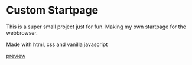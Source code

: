 * Custom Startpage
This is a super small project just for fun. Making my own startpage for the webbrowser.

Made with html, css and vanilla javascript

[[file:startpage.png][preview]]

 
